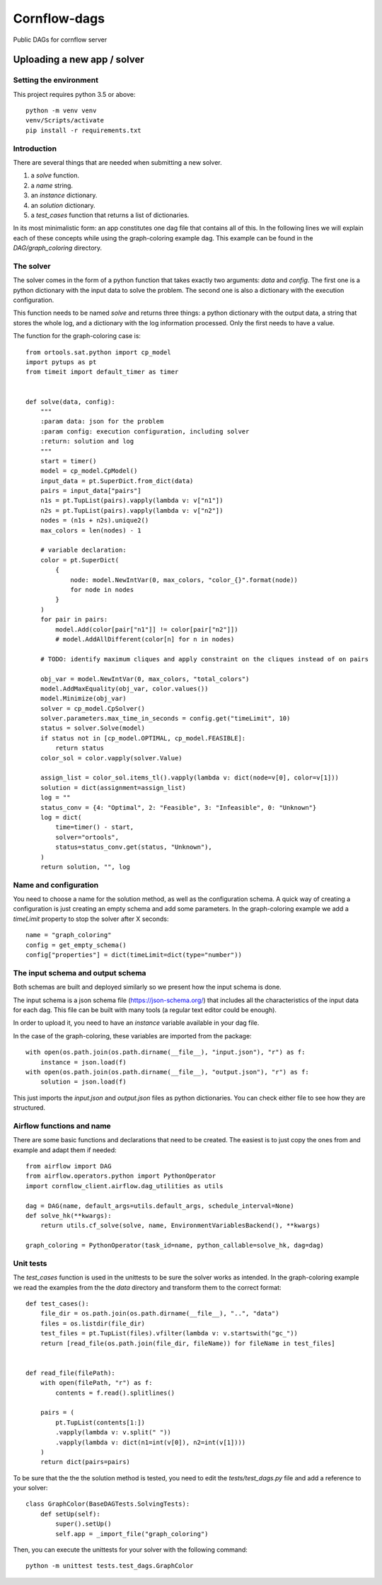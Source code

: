 Cornflow-dags
===============

Public DAGs for cornflow server

Uploading a new app / solver
~~~~~~~~~~~~~~~~~~~~~~~~~~~~~~

Setting the environment
------------------------

This project requires python 3.5 or above::

    python -m venv venv
    venv/Scripts/activate
    pip install -r requirements.txt

Introduction
-------------

There are several things that are needed when submitting a new solver.

1. a `solve` function.
2. a `name` string.
3. an `instance` dictionary.
4. an `solution` dictionary.
5. a `test_cases` function that returns a list of dictionaries.

In its most minimalistic form: an app constitutes one dag file that contains all of this.
In the following lines we will explain each of these concepts while using the graph-coloring example dag. This example can be found in the `DAG/graph_coloring` directory.

The solver
------------

The solver comes in the form of a python function that takes exactly two arguments: `data` and `config`. The first one is a python dictionary with the input data to solve the problem. The second one is also a dictionary with the execution configuration.

This function needs to be named `solve` and returns three things: a python dictionary with the output data, a string that stores the whole log, and a dictionary with the log information processed. Only the first needs to have a value.

The function for the graph-coloring case is::

    from ortools.sat.python import cp_model
    import pytups as pt
    from timeit import default_timer as timer


    def solve(data, config):
        """
        :param data: json for the problem
        :param config: execution configuration, including solver
        :return: solution and log
        """
        start = timer()
        model = cp_model.CpModel()
        input_data = pt.SuperDict.from_dict(data)
        pairs = input_data["pairs"]
        n1s = pt.TupList(pairs).vapply(lambda v: v["n1"])
        n2s = pt.TupList(pairs).vapply(lambda v: v["n2"])
        nodes = (n1s + n2s).unique2()
        max_colors = len(nodes) - 1

        # variable declaration:
        color = pt.SuperDict(
            {
                node: model.NewIntVar(0, max_colors, "color_{}".format(node))
                for node in nodes
            }
        )
        for pair in pairs:
            model.Add(color[pair["n1"]] != color[pair["n2"]])
            # model.AddAllDifferent(color[n] for n in nodes)

        # TODO: identify maximum cliques and apply constraint on the cliques instead of on pairs

        obj_var = model.NewIntVar(0, max_colors, "total_colors")
        model.AddMaxEquality(obj_var, color.values())
        model.Minimize(obj_var)
        solver = cp_model.CpSolver()
        solver.parameters.max_time_in_seconds = config.get("timeLimit", 10)
        status = solver.Solve(model)
        if status not in [cp_model.OPTIMAL, cp_model.FEASIBLE]:
            return status
        color_sol = color.vapply(solver.Value)

        assign_list = color_sol.items_tl().vapply(lambda v: dict(node=v[0], color=v[1]))
        solution = dict(assignment=assign_list)
        log = ""
        status_conv = {4: "Optimal", 2: "Feasible", 3: "Infeasible", 0: "Unknown"}
        log = dict(
            time=timer() - start,
            solver="ortools",
            status=status_conv.get(status, "Unknown"),
        )
        return solution, "", log

Name and configuration
-----------------------

You need to choose a name for the solution method, as well as the configuration schema. A quick way of creating a configuration is just creating an empty schema and add some parameters. In the graph-coloring example we add a `timeLimit` property to stop the solver after X seconds::

    name = "graph_coloring"
    config = get_empty_schema()
    config["properties"] = dict(timeLimit=dict(type="number"))

The input schema and output schema
-----------------------------------------

Both schemas are built and deployed similarly so we present how the input schema is done.

The input schema is a json schema file (https://json-schema.org/) that includes all the characteristics of the input data for each dag. This file can be built with many tools (a regular text editor could be enough).

In order to upload it, you need to have an `instance` variable available in your dag file.

In the case of the graph-coloring, these variables are imported from the package::

    with open(os.path.join(os.path.dirname(__file__), "input.json"), "r") as f:
        instance = json.load(f)
    with open(os.path.join(os.path.dirname(__file__), "output.json"), "r") as f:
        solution = json.load(f)

This just imports the `input.json` and `output.json` files as python dictionaries. You can check either file to see how they are structured.

Airflow functions and name
-----------------------------
There are some basic functions and declarations that need to be created. The easiest is to just copy the ones from and example and adapt them if needed::

    from airflow import DAG
    from airflow.operators.python import PythonOperator
    import cornflow_client.airflow.dag_utilities as utils

    dag = DAG(name, default_args=utils.default_args, schedule_interval=None)
    def solve_hk(**kwargs):
        return utils.cf_solve(solve, name, EnvironmentVariablesBackend(), **kwargs)

    graph_coloring = PythonOperator(task_id=name, python_callable=solve_hk, dag=dag)


Unit tests
------------

The `test_cases` function is used in the unittests to be sure the solver works as intended. In the graph-coloring example we read the examples from the the `data` directory and transform them to the correct format::

    def test_cases():
        file_dir = os.path.join(os.path.dirname(__file__), "..", "data")
        files = os.listdir(file_dir)
        test_files = pt.TupList(files).vfilter(lambda v: v.startswith("gc_"))
        return [read_file(os.path.join(file_dir, fileName)) for fileName in test_files]


    def read_file(filePath):
        with open(filePath, "r") as f:
            contents = f.read().splitlines()

        pairs = (
            pt.TupList(contents[1:])
            .vapply(lambda v: v.split(" "))
            .vapply(lambda v: dict(n1=int(v[0]), n2=int(v[1])))
        )
        return dict(pairs=pairs)

To be sure that the the the solution method is tested, you need to edit the `tests/test_dags.py` file and add a reference to your solver::

    class GraphColor(BaseDAGTests.SolvingTests):
        def setUp(self):
            super().setUp()
            self.app = _import_file("graph_coloring")

Then, you can execute the unittests for your solver with the following command::

    python -m unittest tests.test_dags.GraphColor
